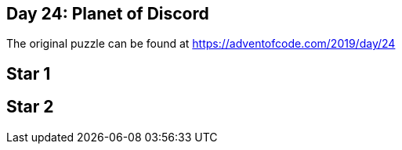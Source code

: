 ﻿== Day 24: Planet of Discord

The original puzzle can be found at https://adventofcode.com/2019/day/24

== Star 1


== Star 2
